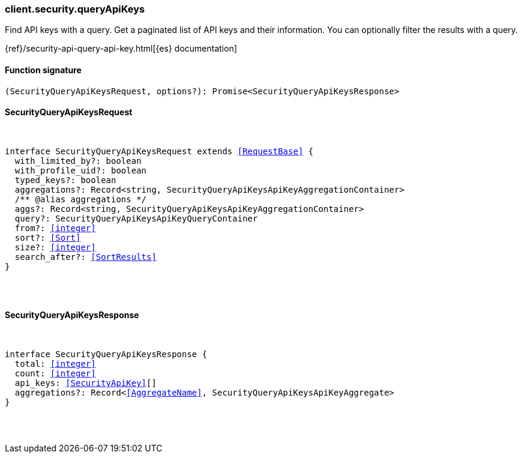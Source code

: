 [[reference-security-query_api_keys]]

////////
===========================================================================================================================
||                                                                                                                       ||
||                                                                                                                       ||
||                                                                                                                       ||
||        ██████╗ ███████╗ █████╗ ██████╗ ███╗   ███╗███████╗                                                            ||
||        ██╔══██╗██╔════╝██╔══██╗██╔══██╗████╗ ████║██╔════╝                                                            ||
||        ██████╔╝█████╗  ███████║██║  ██║██╔████╔██║█████╗                                                              ||
||        ██╔══██╗██╔══╝  ██╔══██║██║  ██║██║╚██╔╝██║██╔══╝                                                              ||
||        ██║  ██║███████╗██║  ██║██████╔╝██║ ╚═╝ ██║███████╗                                                            ||
||        ╚═╝  ╚═╝╚══════╝╚═╝  ╚═╝╚═════╝ ╚═╝     ╚═╝╚══════╝                                                            ||
||                                                                                                                       ||
||                                                                                                                       ||
||    This file is autogenerated, DO NOT send pull requests that changes this file directly.                             ||
||    You should update the script that does the generation, which can be found in:                                      ||
||    https://github.com/elastic/elastic-client-generator-js                                                             ||
||                                                                                                                       ||
||    You can run the script with the following command:                                                                 ||
||       npm run elasticsearch -- --version <version>                                                                    ||
||                                                                                                                       ||
||                                                                                                                       ||
||                                                                                                                       ||
===========================================================================================================================
////////

[discrete]
[[client.security.queryApiKeys]]
=== client.security.queryApiKeys

Find API keys with a query. Get a paginated list of API keys and their information. You can optionally filter the results with a query.

{ref}/security-api-query-api-key.html[{es} documentation]

[discrete]
==== Function signature

[source,ts]
----
(SecurityQueryApiKeysRequest, options?): Promise<SecurityQueryApiKeysResponse>
----

[discrete]
==== SecurityQueryApiKeysRequest

[pass]
++++
<pre>
++++
interface SecurityQueryApiKeysRequest extends <<RequestBase>> {
  with_limited_by?: boolean
  with_profile_uid?: boolean
  typed_keys?: boolean
  aggregations?: Record<string, SecurityQueryApiKeysApiKeyAggregationContainer>
  pass:[/**] @alias aggregations */
  aggs?: Record<string, SecurityQueryApiKeysApiKeyAggregationContainer>
  query?: SecurityQueryApiKeysApiKeyQueryContainer
  from?: <<integer>>
  sort?: <<Sort>>
  size?: <<integer>>
  search_after?: <<SortResults>>
}

[pass]
++++
</pre>
++++
[discrete]
==== SecurityQueryApiKeysResponse

[pass]
++++
<pre>
++++
interface SecurityQueryApiKeysResponse {
  total: <<integer>>
  count: <<integer>>
  api_keys: <<SecurityApiKey>>[]
  aggregations?: Record<<<AggregateName>>, SecurityQueryApiKeysApiKeyAggregate>
}

[pass]
++++
</pre>
++++
